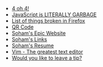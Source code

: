#+TITLE: 

- [[file:404.org][4 oh 4!]]
- [[file:javascript.org][JavaScript is LITERALLY GARBAGE]]
- [[file:firefox.org][List of things broken in Firefox]]
- [[file:qr.org][QR Code]]
- [[file:index.org][Soham's Epic Website]]
- [[file:links.org][Soham's Links]]
- [[file:resume.org][Soham's Resume]]
- [[file:vim.org][Vim - The greatest text editor]]
- [[file:tip.org][Would you like to leave a tip?]]
